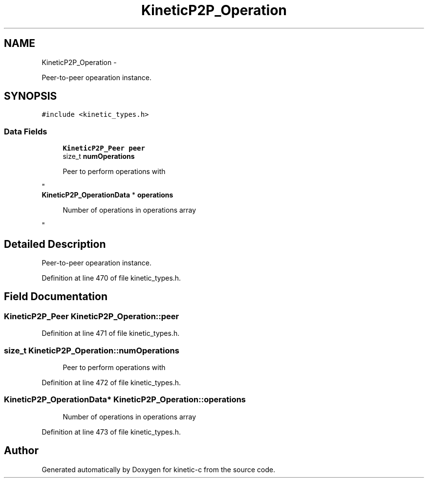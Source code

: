 .TH "KineticP2P_Operation" 3 "Fri Mar 13 2015" "Version v0.12.0" "kinetic-c" \" -*- nroff -*-
.ad l
.nh
.SH NAME
KineticP2P_Operation \- 
.PP
Peer-to-peer opearation instance\&.  

.SH SYNOPSIS
.br
.PP
.PP
\fC#include <kinetic_types\&.h>\fP
.SS "Data Fields"

.in +1c
.ti -1c
.RI "\fBKineticP2P_Peer\fP \fBpeer\fP"
.br
.ti -1c
.RI "size_t \fBnumOperations\fP"
.br
.RI "\fI
.PP
.RS 4
Peer to perform operations with 
.RE
.PP
\fP"
.ti -1c
.RI "\fBKineticP2P_OperationData\fP * \fBoperations\fP"
.br
.RI "\fI
.PP
.RS 4
Number of operations in operations array 
.RE
.PP
\fP"
.in -1c
.SH "Detailed Description"
.PP 
Peer-to-peer opearation instance\&. 
.PP
Definition at line 470 of file kinetic_types\&.h\&.
.SH "Field Documentation"
.PP 
.SS "\fBKineticP2P_Peer\fP KineticP2P_Operation::peer"

.PP
Definition at line 471 of file kinetic_types\&.h\&.
.SS "size_t KineticP2P_Operation::numOperations"

.PP

.PP
.RS 4
Peer to perform operations with 
.RE
.PP

.PP
Definition at line 472 of file kinetic_types\&.h\&.
.SS "\fBKineticP2P_OperationData\fP* KineticP2P_Operation::operations"

.PP

.PP
.RS 4
Number of operations in operations array 
.RE
.PP

.PP
Definition at line 473 of file kinetic_types\&.h\&.

.SH "Author"
.PP 
Generated automatically by Doxygen for kinetic-c from the source code\&.
